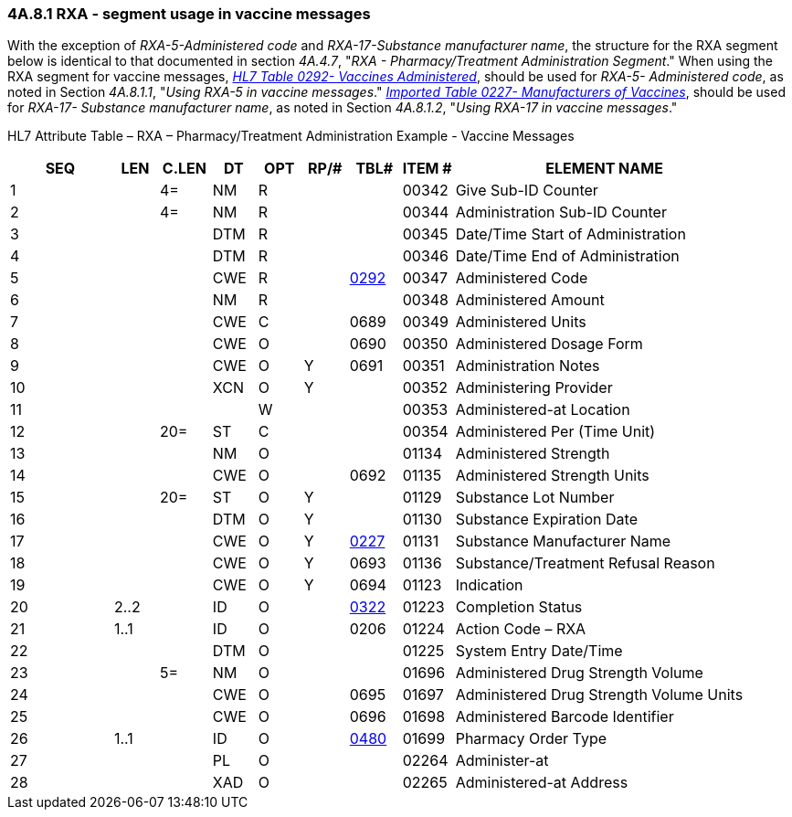 === 4A.8.1 RXA - segment usage in vaccine messages

With the exception of _RXA-5-Administered code_ and _RXA-17-Substance manufacturer name_, the structure for the RXA segment below is identical to that documented in section _4A.4.7_, "_RXA - Pharmacy/Treatment Administration Segment_." When using the RXA segment for vaccine messages, link:#HL70292[_H__L7 Table 0292- V__acci__nes Adm__inistered_], should be used for _RXA-5- Administered code_, as noted in Section _4A.8.1.1_, "_Using RXA-5 in vaccine messages_." file:///E:\V2\v2.9%20final%20Nov%20from%20Frank\V29_CH02C_Tables.docx#HL70227[_Imported Table 0227- Manufacturers of Vaccines_], should be used for _RXA-17- Substance manufacturer name_, as noted in Section _4A.8.1.2_, "_Using RXA-17 in vaccine messages_."

HL7 Attribute Table – RXA – Pharmacy/Treatment Administration Example - Vaccine Messages

[width="100%",cols="14%,6%,7%,6%,6%,6%,7%,7%,41%",options="header",]
|===
|SEQ |LEN |C.LEN |DT |OPT |RP/# |TBL# |ITEM # |ELEMENT NAME
|1 | |4= |NM |R | | |00342 |Give Sub-ID Counter
|2 | |4= |NM |R | | |00344 |Administration Sub-ID Counter
|3 | | |DTM |R | | |00345 |Date/Time Start of Administration
|4 | | |DTM |R | | |00346 |Date/Time End of Administration
|5 | | |CWE |R | |file:///E:\V2\v2.9%20final%20Nov%20from%20Frank\V29_CH02C_Tables.docx#HL70292[0292] |00347 |Administered Code
|6 | | |NM |R | | |00348 |Administered Amount
|7 | | |CWE |C | |0689 |00349 |Administered Units
|8 | | |CWE |O | |0690 |00350 |Administered Dosage Form
|9 | | |CWE |O |Y |0691 |00351 |Administration Notes
|10 | | |XCN |O |Y | |00352 |Administering Provider
|11 | | | |W | | |00353 |Administered-at Location
|12 | |20= |ST |C | | |00354 |Administered Per (Time Unit)
|13 | | |NM |O | | |01134 |Administered Strength
|14 | | |CWE |O | |0692 |01135 |Administered Strength Units
|15 | |20= |ST |O |Y | |01129 |Substance Lot Number
|16 | | |DTM |O |Y | |01130 |Substance Expiration Date
|17 | | |CWE |O |Y |file:///E:\V2\v2.9%20final%20Nov%20from%20Frank\V29_CH02C_Tables.docx#HL70227[0227] |01131 |Substance Manufacturer Name
|18 | | |CWE |O |Y |0693 |01136 |Substance/Treatment Refusal Reason
|19 | | |CWE |O |Y |0694 |01123 |Indication
|20 |2..2 | |ID |O | |file:///E:\V2\v2.9%20final%20Nov%20from%20Frank\V29_CH02C_Tables.docx#HL70322[0322] |01223 |Completion Status
|21 |1..1 | |ID |O | |0206 |01224 |Action Code – RXA
|22 | | |DTM |O | | |01225 |System Entry Date/Time
|23 | |5= |NM |O | | |01696 |Administered Drug Strength Volume
|24 | | |CWE |O | |0695 |01697 |Administered Drug Strength Volume Units
|25 | | |CWE |O | |0696 |01698 |Administered Barcode Identifier
|26 |1..1 | |ID |O | |file:///E:\V2\v2.9%20final%20Nov%20from%20Frank\V29_CH02C_Tables.docx#HL70480[0480] |01699 |Pharmacy Order Type
|27 | | |PL |O | | |02264 |Administer-at
|28 | | |XAD |O | | |02265 |Administered-at Address
|===

